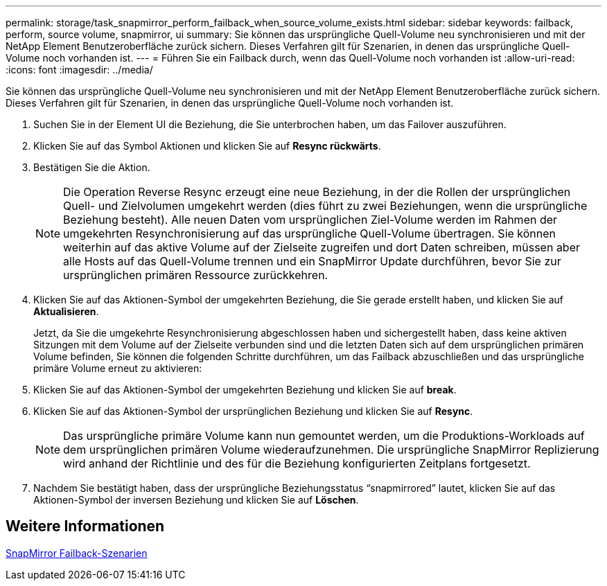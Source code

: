 ---
permalink: storage/task_snapmirror_perform_failback_when_source_volume_exists.html 
sidebar: sidebar 
keywords: failback, perform, source volume, snapmirror, ui 
summary: Sie können das ursprüngliche Quell-Volume neu synchronisieren und mit der NetApp Element Benutzeroberfläche zurück sichern. Dieses Verfahren gilt für Szenarien, in denen das ursprüngliche Quell-Volume noch vorhanden ist. 
---
= Führen Sie ein Failback durch, wenn das Quell-Volume noch vorhanden ist
:allow-uri-read: 
:icons: font
:imagesdir: ../media/


[role="lead"]
Sie können das ursprüngliche Quell-Volume neu synchronisieren und mit der NetApp Element Benutzeroberfläche zurück sichern. Dieses Verfahren gilt für Szenarien, in denen das ursprüngliche Quell-Volume noch vorhanden ist.

. Suchen Sie in der Element UI die Beziehung, die Sie unterbrochen haben, um das Failover auszuführen.
. Klicken Sie auf das Symbol Aktionen und klicken Sie auf *Resync rückwärts*.
. Bestätigen Sie die Aktion.
+

NOTE: Die Operation Reverse Resync erzeugt eine neue Beziehung, in der die Rollen der ursprünglichen Quell- und Zielvolumen umgekehrt werden (dies führt zu zwei Beziehungen, wenn die ursprüngliche Beziehung besteht). Alle neuen Daten vom ursprünglichen Ziel-Volume werden im Rahmen der umgekehrten Resynchronisierung auf das ursprüngliche Quell-Volume übertragen. Sie können weiterhin auf das aktive Volume auf der Zielseite zugreifen und dort Daten schreiben, müssen aber alle Hosts auf das Quell-Volume trennen und ein SnapMirror Update durchführen, bevor Sie zur ursprünglichen primären Ressource zurückkehren.

. Klicken Sie auf das Aktionen-Symbol der umgekehrten Beziehung, die Sie gerade erstellt haben, und klicken Sie auf *Aktualisieren*.
+
Jetzt, da Sie die umgekehrte Resynchronisierung abgeschlossen haben und sichergestellt haben, dass keine aktiven Sitzungen mit dem Volume auf der Zielseite verbunden sind und die letzten Daten sich auf dem ursprünglichen primären Volume befinden, Sie können die folgenden Schritte durchführen, um das Failback abzuschließen und das ursprüngliche primäre Volume erneut zu aktivieren:

. Klicken Sie auf das Aktionen-Symbol der umgekehrten Beziehung und klicken Sie auf *break*.
. Klicken Sie auf das Aktionen-Symbol der ursprünglichen Beziehung und klicken Sie auf *Resync*.
+

NOTE: Das ursprüngliche primäre Volume kann nun gemountet werden, um die Produktions-Workloads auf dem ursprünglichen primären Volume wiederaufzunehmen. Die ursprüngliche SnapMirror Replizierung wird anhand der Richtlinie und des für die Beziehung konfigurierten Zeitplans fortgesetzt.

. Nachdem Sie bestätigt haben, dass der ursprüngliche Beziehungsstatus "`snapmirrored`" lautet, klicken Sie auf das Aktionen-Symbol der inversen Beziehung und klicken Sie auf *Löschen*.




== Weitere Informationen

xref:concept_snapmirror_failback_scenarios.adoc[SnapMirror Failback-Szenarien]
